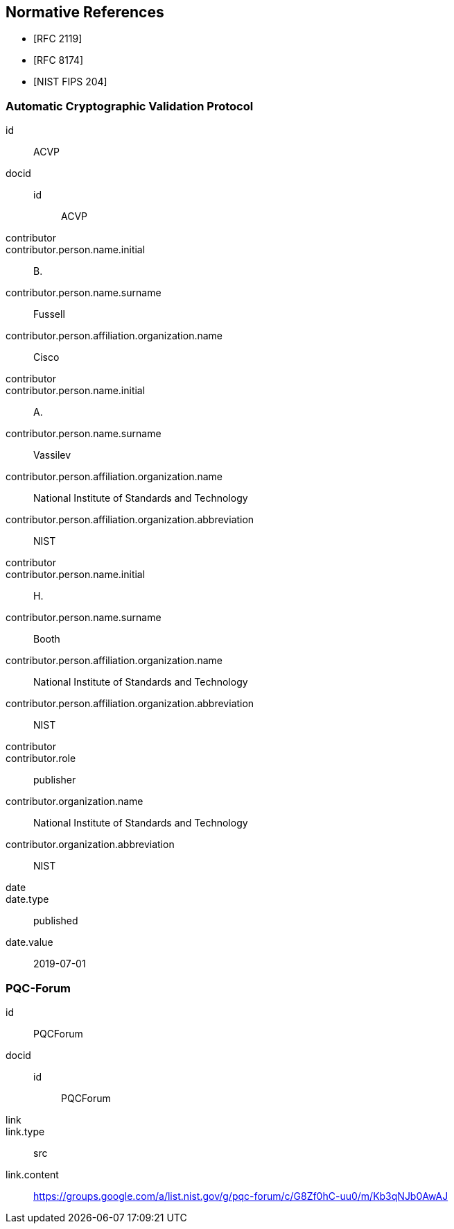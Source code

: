 
[bibliography]
== Normative References

* [[[RFC2119,RFC 2119]]]
* [[[RFC8174,RFC 8174]]]

* [[[FIPS204,NIST FIPS 204]]]

[%bibitem]
=== Automatic Cryptographic Validation Protocol
id:: ACVP
docid::
  id::: ACVP
contributor::
contributor.person.name.initial:: B.
contributor.person.name.surname:: Fussell
contributor.person.affiliation.organization.name:: Cisco
contributor::
contributor.person.name.initial:: A.
contributor.person.name.surname:: Vassilev
contributor.person.affiliation.organization.name:: National Institute of Standards and Technology
contributor.person.affiliation.organization.abbreviation:: NIST
contributor::
contributor.person.name.initial:: H.
contributor.person.name.surname:: Booth
contributor.person.affiliation.organization.name:: National Institute of Standards and Technology
contributor.person.affiliation.organization.abbreviation:: NIST
contributor::
contributor.role:: publisher
contributor.organization.name:: National Institute of Standards and Technology
contributor.organization.abbreviation:: NIST
date::
date.type:: published
date.value:: 2019-07-01

[%bibitem]
=== PQC-Forum
id:: PQCForum
docid::
  id::: PQCForum
link::
link.type:: src
link.content:: https://groups.google.com/a/list.nist.gov/g/pqc-forum/c/G8Zf0hC-uu0/m/Kb3qNJb0AwAJ

